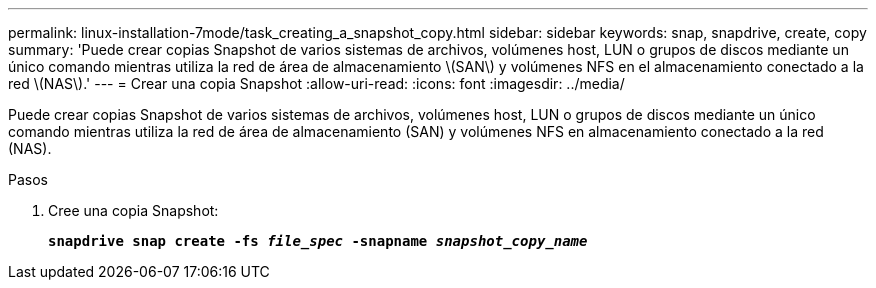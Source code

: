 ---
permalink: linux-installation-7mode/task_creating_a_snapshot_copy.html 
sidebar: sidebar 
keywords: snap, snapdrive, create, copy 
summary: 'Puede crear copias Snapshot de varios sistemas de archivos, volúmenes host, LUN o grupos de discos mediante un único comando mientras utiliza la red de área de almacenamiento \(SAN\) y volúmenes NFS en el almacenamiento conectado a la red \(NAS\).' 
---
= Crear una copia Snapshot
:allow-uri-read: 
:icons: font
:imagesdir: ../media/


[role="lead"]
Puede crear copias Snapshot de varios sistemas de archivos, volúmenes host, LUN o grupos de discos mediante un único comando mientras utiliza la red de área de almacenamiento (SAN) y volúmenes NFS en almacenamiento conectado a la red (NAS).

.Pasos
. Cree una copia Snapshot:
+
`*snapdrive snap create -fs _file_spec_ -snapname _snapshot_copy_name_*`


